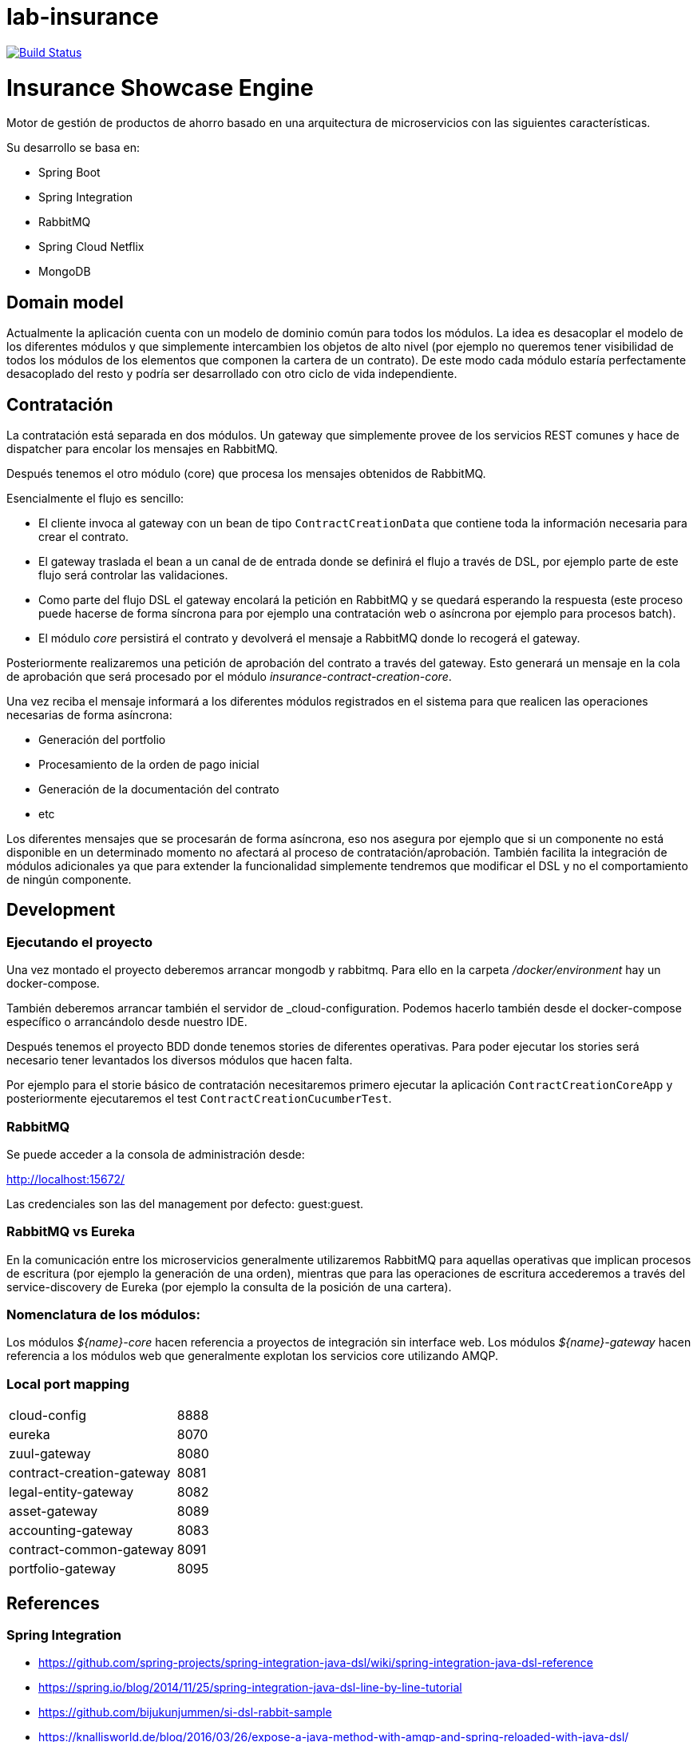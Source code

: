 # lab-insurance

image:https://travis-ci.org/labcabrera/lab-insurance.svg?branch=master["Build Status", link="https://travis-ci.org/labcabrera/lab-insurance"]

= Insurance Showcase Engine

Motor de gestión de productos de ahorro basado en una arquitectura de microservicios con las siguientes
características.

Su desarrollo se basa en:

* Spring Boot
* Spring Integration
* RabbitMQ
* Spring Cloud Netflix
* MongoDB

== Domain model

Actualmente la aplicación cuenta con un modelo de dominio común para todos los módulos. La idea es desacoplar el modelo
de los diferentes módulos y que simplemente intercambien los objetos de alto nivel (por ejemplo no queremos tener
visibilidad de todos los módulos de los elementos que componen la cartera de un contrato).
De este modo cada módulo estaría perfectamente desacoplado del resto y podría ser desarrollado con otro ciclo de vida
independiente.

== Contratación

La contratación está separada en dos módulos. Un gateway que simplemente provee de los servicios REST comunes y hace de
dispatcher para encolar los mensajes en RabbitMQ.

Después tenemos el otro módulo (core) que procesa los mensajes obtenidos de RabbitMQ.

Esencialmente el flujo es sencillo:

* El cliente invoca al gateway con un bean de tipo `ContractCreationData` que contiene toda la información necesaria
para crear el contrato.
* El gateway traslada el bean a un canal de de entrada donde se definirá el flujo a través de DSL, por ejemplo parte
de este flujo será controlar las validaciones.
* Como parte del flujo DSL el gateway encolará la petición en RabbitMQ y se quedará esperando la respuesta (este proceso
puede hacerse de forma síncrona para por ejemplo una contratación web o asíncrona por ejemplo para procesos batch).
* El módulo _core_ persistirá el contrato y devolverá el mensaje a RabbitMQ donde lo recogerá el gateway.

Posteriormente realizaremos una petición de aprobación del contrato a través del gateway. Esto generará un mensaje
en la cola de aprobación que será procesado por el módulo _insurance-contract-creation-core_.

Una vez reciba el mensaje informará a los diferentes módulos registrados en el sistema para que realicen las operaciones
necesarias de forma asíncrona:

* Generación del portfolio
* Procesamiento de la orden de pago inicial
* Generación de la documentación del contrato
* etc

Los diferentes mensajes que se procesarán de forma asíncrona, eso nos asegura por ejemplo que si un componente no está
disponible en un determinado momento no afectará al proceso de contratación/aprobación. También facilita la integración
de módulos adicionales ya que para extender la funcionalidad simplemente tendremos que modificar el DSL y no el
comportamiento de ningún componente.

== Development

=== Ejecutando el proyecto

Una vez montado el proyecto deberemos arrancar mongodb y rabbitmq. Para ello en la carpeta
_/docker/environment_ hay un docker-compose.

También deberemos arrancar también el servidor de _cloud-configuration. Podemos hacerlo también desde el docker-compose
específico o arrancándolo desde nuestro IDE.

Después tenemos el proyecto BDD donde tenemos stories de diferentes operativas. Para poder ejecutar los stories será
necesario tener levantados los diversos módulos que hacen falta.

Por ejemplo para el storie básico de contratación necesitaremos primero ejecutar la aplicación `ContractCreationCoreApp`
y posteriormente ejecutaremos el test `ContractCreationCucumberTest`.

=== RabbitMQ

Se puede acceder a la consola de administración desde:

http://localhost:15672/

Las credenciales son las del management por defecto: guest:guest.

=== RabbitMQ vs Eureka

En la comunicación entre los microservicios generalmente utilizaremos RabbitMQ para aquellas operativas que implican
procesos de escritura (por ejemplo la generación de una orden), mientras que para las operaciones de escritura
accederemos a través del service-discovery de Eureka (por ejemplo la consulta de la posición de una cartera).

=== Nomenclatura de los módulos:

Los módulos _${name}-core_ hacen referencia a proyectos de integración sin interface web.
Los módulos _${name}-gateway_ hacen referencia a los módulos web que generalmente explotan los servicios core
utilizando AMQP.

=== Local port mapping

|===
|cloud-config               | 8888
|eureka                     | 8070
|zuul-gateway               | 8080
|contract-creation-gateway  | 8081
|legal-entity-gateway       | 8082
|asset-gateway              | 8089
|accounting-gateway         | 8083
|contract-common-gateway    | 8091
|portfolio-gateway          | 8095
|===

== References

=== Spring Integration

* https://github.com/spring-projects/spring-integration-java-dsl/wiki/spring-integration-java-dsl-reference
* https://spring.io/blog/2014/11/25/spring-integration-java-dsl-line-by-line-tutorial
* https://github.com/bijukunjummen/si-dsl-rabbit-sample
* https://knallisworld.de/blog/2016/03/26/expose-a-java-method-with-amqp-and-spring-reloaded-with-java-dsl/
* https://axxes.com/java/receive-and-send-multiple-jms-messages-in-one-transaction-with-spring-integration-java-dsl/
